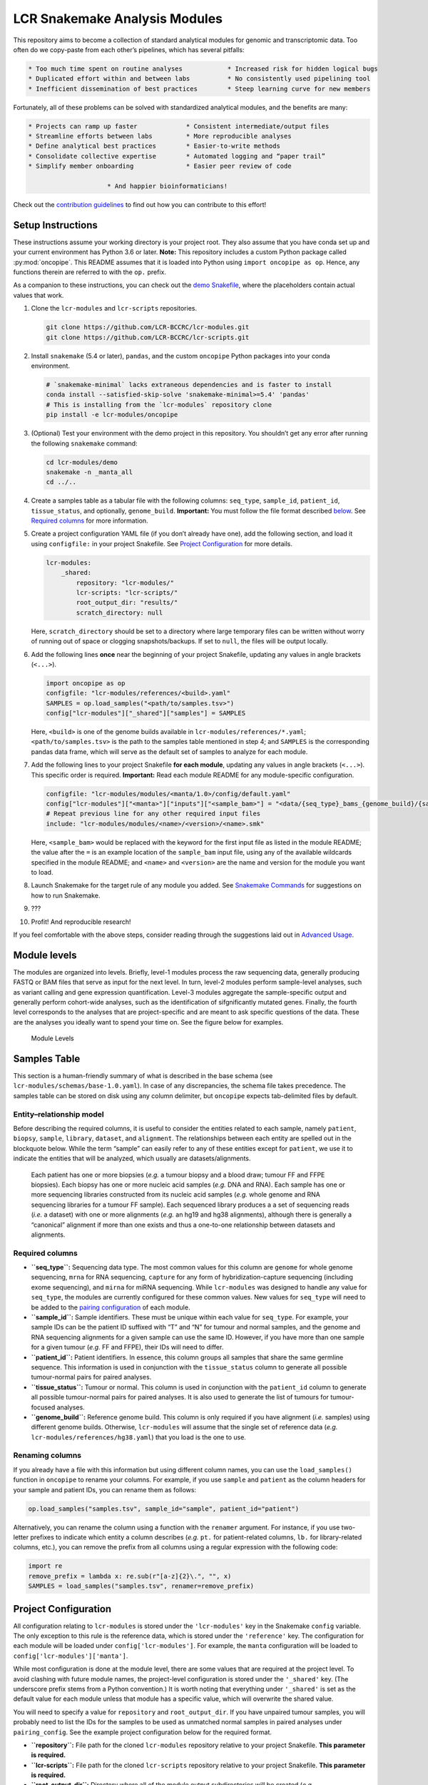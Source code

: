 LCR Snakemake Analysis Modules
==============================

This repository aims to become a collection of standard analytical modules for genomic and transcriptomic data. Too often do we copy-paste from each other’s pipelines, which has several pitfalls:

.. code:: text

             * Too much time spent on routine analyses            * Increased risk for hidden logical bugs
             * Duplicated effort within and between labs          * No consistently used pipelining tool
             * Inefficient dissemination of best practices        * Steep learning curve for new members

Fortunately, all of these problems can be solved with standardized analytical modules, and the benefits are many:

.. code:: text

                   * Projects can ramp up faster             * Consistent intermediate/output files
                   * Streamline efforts between labs         * More reproducible analyses
                   * Define analytical best practices        * Easier-to-write methods
                   * Consolidate collective expertise        * Automated logging and “paper trail”
                   * Simplify member onboarding              * Easier peer review of code

                                        * And happier bioinformaticians!

Check out the `contribution guidelines <CONTRIBUTING.md>`__ to find out how you can contribute to this effort!

Setup Instructions
------------------

These instructions assume your working directory is your project root. They also assume that you have conda set up and your current environment has Python 3.6 or later. **Note:** This repository includes a custom Python package called :py:mod:`oncopipe`. This README assumes that it is loaded into Python using ``import oncopipe as op``. Hence, any functions therein are referred to with the ``op.`` prefix.

As a companion to these instructions, you can check out the `demo Snakefile <demo/Snakefile>`__, where the placeholders contain actual values that work.

1.  Clone the ``lcr-modules`` and ``lcr-scripts`` repositories.

    .. code:: bash

       git clone https://github.com/LCR-BCCRC/lcr-modules.git
       git clone https://github.com/LCR-BCCRC/lcr-scripts.git

2.  Install ``snakemake`` (5.4 or later), ``pandas``, and the custom ``oncopipe`` Python packages into your conda environment.

    .. code:: bash

       # `snakemake-minimal` lacks extraneous dependencies and is faster to install
       conda install --satisfied-skip-solve 'snakemake-minimal>=5.4' 'pandas'
       # This is installing from the `lcr-modules` repository clone
       pip install -e lcr-modules/oncopipe

3.  (Optional) Test your environment with the demo project in this repository. You shouldn’t get any error after running the following ``snakemake`` command:

    .. code:: bash

       cd lcr-modules/demo
       snakemake -n _manta_all
       cd ../..

4.  Create a samples table as a tabular file with the following columns: ``seq_type``, ``sample_id``, ``patient_id``, ``tissue_status``, and optionally, ``genome_build``. **Important:** You must follow the file format described `below <#samples-table>`__. See `Required columns <#required-columns>`__ for more information.

5.  Create a project configuration YAML file (if you don’t already have one), add the following section, and load it using ``configfile:`` in your project Snakefile. See `Project Configuration <#project-configuration>`__ for more details.

    .. code:: yaml

       lcr-modules:
           _shared:
               repository: "lcr-modules/"
               lcr-scripts: "lcr-scripts/"
               root_output_dir: "results/"
               scratch_directory: null

    Here, ``scratch_directory`` should be set to a directory where large temporary files can be written without worry of running out of space or clogging snapshots/backups. If set to ``null``, the files will be output locally.

6.  Add the following lines **once** near the beginning of your project Snakefile, updating any values in angle brackets (``<...>``).

    .. code:: python

       import oncopipe as op
       configfile: "lcr-modules/references/<build>.yaml"
       SAMPLES = op.load_samples("<path/to/samples.tsv>")
       config["lcr-modules"]["_shared"]["samples"] = SAMPLES

    Here, ``<build>`` is one of the genome builds available in ``lcr-modules/references/*.yaml``; ``<path/to/samples.tsv>`` is the path to the samples table mentioned in step 4; and ``SAMPLES`` is the corresponding pandas data frame, which will serve as the default set of samples to analyze for each module.

7.  Add the following lines to your project Snakefile **for each module**, updating any values in angle brackets (``<...>``). This specific order is required. **Important:** Read each module README for any module-specific configuration.

    .. code:: python

       configfile: "lcr-modules/modules/<manta/1.0>/config/default.yaml"
       config["lcr-modules"]["<manta>"]["inputs"]["<sample_bam>"] = "<data/{seq_type}_bams_{genome_build}/{sample_id}.bam>"
       # Repeat previous line for any other required input files
       include: "lcr-modules/modules/<name>/<version>/<name>.smk"

    Here, ``<sample_bam>`` would be replaced with the keyword for the first input file as listed in the module README; the value after the ``=`` is an example location of the ``sample_bam`` input file, using any of the available wildcards specified in the module README; and ``<name>`` and ``<version>`` are the name and version for the module you want to load.

8.  Launch Snakemake for the target rule of any module you added. See `Snakemake Commands <#snakemake-commands>`__ for suggestions on how to run Snakemake.

9.  ???

10. Profit! And reproducible research!

If you feel comfortable with the above steps, consider reading through the suggestions laid out in `Advanced Usage <#advanced-usage>`__.

Module levels
-------------

The modules are organized into levels. Briefly, level-1 modules process the raw sequencing data, generally producing FASTQ or BAM files that serve as input for the next level. In turn, level-2 modules perform sample-level analyses, such as variant calling and gene expression quantification. Level-3 modules aggregate the sample-specific output and generally perform cohort-wide analyses, such as the identification of sifgnificantly mutated genes. Finally, the fourth level corresponds to the analyses that are project-specific and are meant to ask specific questions of the data. These are the analyses you ideally want to spend your time on. See the figure below for examples.

.. figure:: ../../images/module_levels.png
   :alt: Module Levels

   Module Levels

Samples Table
-------------

This section is a human-friendly summary of what is described in the base schema (see ``lcr-modules/schemas/base-1.0.yaml``). In case of any discrepancies, the schema file takes precedence. The samples table can be stored on disk using any column delimiter, but ``oncopipe`` expects tab-delimited files by default.

Entity–relationship model
~~~~~~~~~~~~~~~~~~~~~~~~~

Before describing the required columns, it is useful to consider the entities related to each sample, namely ``patient``, ``biopsy``, ``sample``, ``library``, ``dataset``, and ``alignment``. The relationships between each entity are spelled out in the blockquote below. While the term “sample” can easily refer to any of these entities except for ``patient``, we use it to indicate the entities that will be analyzed, which usually are datasets/alignments.

   Each patient has one or more biopsies (*e.g.* a tumour biopsy and a blood draw; tumour FF and FFPE biopsies). Each biopsy has one or more nucleic acid samples (*e.g.* DNA and RNA). Each sample has one or more sequencing libraries constructed from its nucleic acid samples (*e.g.* whole genome and RNA sequencing libraries for a tumour FF sample). Each sequenced library produces a a set of sequencing reads (*i.e.* a dataset) with one or more alignments (*e.g.* an hg19 and hg38 alignments), although there is generally a “canonical” alignment if more than one exists and thus a one-to-one relationship between datasets and alignments.

Required columns
~~~~~~~~~~~~~~~~

-  **``seq_type``:** Sequencing data type. The most common values for this column are ``genome`` for whole genome sequencing, ``mrna`` for RNA sequencing, ``capture`` for any form of hybridization-capture sequencing (including exome sequencing), and ``mirna`` for miRNA sequencing. While ``lcr-modules`` was designed to handle any value for ``seq_type``, the modules are currently configured for these common values. New values for ``seq_type`` will need to be added to the `pairing configuration <#pairing-configuration>`__ of each module.
-  **``sample_id``:** Sample identifiers. These must be unique within each value for ``seq_type``. For example, your sample IDs can be the patient ID suffixed with “T” and “N” for tumour and normal samples, and the genome and RNA sequencing alignments for a given sample can use the same ID. However, if you have more than one sample for a given tumour (*e.g.* FF and FFPE), their IDs will need to differ.
-  **``patient_id``:** Patient identifiers. In essence, this column groups all samples that share the same germline sequence. This information is used in conjunction with the ``tissue_status`` column to generate all possible tumour-normal pairs for paired analyses.
-  **``tissue_status``:** Tumour or normal. This column is used in conjunction with the ``patient_id`` column to generate all possible tumour-normal pairs for paired analyses. It is also used to generate the list of tumours for tumour-focused analyses.
-  **``genome_build``:** Reference genome build. This column is only required if you have alignment (*i.e.* samples) using different genome builds. Otherwise, ``lcr-modules`` will assume that the single set of reference data (*e.g.* ``lcr-modules/references/hg38.yaml``) that you load is the one to use.

Renaming columns
~~~~~~~~~~~~~~~~

If you already have a file with this information but using different column names, you can use the ``load_samples()`` function in ``oncopipe`` to rename your columns. For example, if you use ``sample`` and ``patient`` as the column headers for your sample and patient IDs, you can rename them as follows:

.. code:: python

   op.load_samples("samples.tsv", sample_id="sample", patient_id="patient")

Alternatively, you can rename the column using a function with the ``renamer`` argument. For instance, if you use two-letter prefixes to indicate which entity a column describes (*e.g.* ``pt.`` for patient-related columns, ``lb.`` for library-related columns, etc.), you can remove the prefix from all columns using a regular expression with the following code:

.. code:: python

   import re
   remove_prefix = lambda x: re.sub(r"[a-z]{2}\.", "", x)
   SAMPLES = load_samples("samples.tsv", renamer=remove_prefix)

Project Configuration
---------------------

All configuration relating to ``lcr-modules`` is stored under the ``'lcr-modules'`` key in the Snakemake ``config`` variable. The only exception to this rule is the reference data, which is stored under the ``'reference'`` key. The configuration for each module will be loaded under ``config['lcr-modules']``. For example, the ``manta`` configuration will be loaded to ``config['lcr-modules']['manta']``.

While most configuration is done at the module level, there are some values that are required at the project level. To avoid clashing with future module names, the project-level configuration is stored under the ``'_shared'`` key. (The underscore prefix stems from a Python convention.) It is worth noting that everything under ``'_shared'`` is set as the default value for each module unless that module has a specific value, which will overwrite the shared value.

You will need to specify a value for ``repository`` and ``root_output_dir``. If you have unpaired tumour samples, you will probably need to list the IDs for the samples to be used as unmatched normal samples in paired analyses under ``pairing_config``. See the example project configuration below for the required format.

-  **``repository``:** File path for the cloned ``lcr-modules`` repository relative to your project Snakefile. **This parameter is required.**
-  **``lcr-scripts``:** File path for the cloned ``lcr-scripts`` repository relative to your project Snakefile. **This parameter is required.**
-  **``root_output_dir``:** Directory where all of the module output subdirectories will be created (*e.g.* ``results/manta-1.0/``). Technically, this shared parameter is optional and will default to ``'results/'``. I include it because I expect most users will want to customize this parameter.
-  **``pairing_config``:** Optional unless you have unpaired tumours, in which case you need to specify which samples to use as unmatched normal samples for each ``seq_type`` under ``unmatched_normal_id``. See below for the required format.

Example project configuration
~~~~~~~~~~~~~~~~~~~~~~~~~~~~~

.. code:: yaml

   lcr-modules:
       _shared:
           repository: "lcr-modules/"
           lcr-scripts: "lcr-scripts/"
           root_output_dir: "results/"
           pairing_config:
               genome:
                   unmatched_normal_id: "BLGSP-71-06-00286-99A-01D"
               capture:
                   unmatched_normal_id: "BLGSP-71-08-00508-10A-01D"

Pairing Configuration
---------------------

Each module has a pairing configuration (*i.e.* ``pairing_config``). This configuration dictates what the module can handle in terms of paired and/or unpaired analyses for each sequencing data type (*i.e.* ``seq_type``). This information is used by the ``op.generate_runs_for_patient()`` function in ``oncopipe``.

Specifically, the following parameters are required for each ``seq_type``. The descriptions were taken from ``help(op.generate_runs_for_patient)``. An example pairing configuration can be found below.

-  **``run_paired_tumours``:** ``True`` or ``False``, specifying whether to run paired tumours. Setting this to ``False`` is useful for naturally unpaired or tumour-only analyses (*e.g.* for RNA-seq).
-  **``run_unpaired_tumours_with``:** ``None``, ``'unmatched_normal'``, or ``'no_normal'``, specifying what to pair with unpaired tumours. This cannot be set to ``None`` if ``run_paired_tumours_as_unpaired`` is ``True``. Provide value for ``unmatched_normal_id`` (see below) if this is set to ``'unmatched_normal'``.
-  **``unmatched_normal_id``:** Identifier for the normal sample to be used with unpaired tumours when ``run_unpaired_tumours_with`` is set to ``'unmatched_normal'``. This is only required if you have unpaired samples, even if ``run_unpaired_tumours_with`` is set to ``'unmatched_normal'``. See `Project Configuration <#project-configuration>`__ for how to configure this parameter for your project.
-  **``run_paired_tumours_as_unpaired``:** ``True`` or ``False``, specifying whether paired tumours should be run as unpaired (*i.e.* separate from their matched normal sample). This is useful for benchmarking purposes or preventing unwanted paired analyses (*e.g.* in RNA-seq analyses intended to be tumour-only).

Example pairing configuration
~~~~~~~~~~~~~~~~~~~~~~~~~~~~~

This ``pairing_config`` was taken from the ``manta`` module. As you can see, the module can handle ``genome``, ``capture``, and ``mrna`` data. It treats ``genome`` and ``capture`` data the same way, namely by allowing unpaired tumours to be analyzed using unmatched normals (as opposed to a truly unpaired analysis without a normal sample). Also, paired tumours are not unnecessarily run as unpaired. In contrast, ``mrna`` data is run specifically in an unpaired fashion without a normal sample because tumour RNA-seq alignments generally do not have matched normal RNA-seq data. This can be overriden on a project-by-project basis.

.. code:: yaml

   # Taken from lcr-modules/modules/manta/1.0/config/default.yaml
   pairing_config:
       genome:
           run_unpaired_tumours_with: "unmatched_normal"
           run_paired_tumours: True
           run_paired_tumours_as_unpaired: False
       capture:
           run_unpaired_tumours_with: "unmatched_normal"
           run_paired_tumours: True
           run_paired_tumours_as_unpaired: False
       mrna:
           run_unpaired_tumours_with: "no_normal"
           run_paired_tumours: False
           run_paired_tumours_as_unpaired: True

Snakemake Commands
------------------

**Note:** Don’t forget to update any values in angle brackets (``<...>``).

Snakemake profiles
~~~~~~~~~~~~~~~~~~

The most convenient way of running Snakemake is using `Snakemake profiles <https://snakemake.readthedocs.io/en/v5.1.4/executable.html#profiles>`__. Each profile contains a YAML file that dictates the default command-line options to use. This way, you don’t have to remember all those Snakemake options.

GSC Snakemake profiles
^^^^^^^^^^^^^^^^^^^^^^

Make sure you first install the custom GSC Snakemake profiles using `these instructions <https://github.com/LCR-BCCRC/snakemake-profiles#installation>`__. Then, you can use each profile using `these commands <https://github.com/LCR-BCCRC/snakemake-profiles#usage>`__.

Explicit commands
~~~~~~~~~~~~~~~~~

If you prefer to spell out all of the command-line options in your Snakemake commands, example commands are included below. These may eventually become out of sync with the above Snakemake profiles. Feel free to compare with the list of arguments for `local usage <https://github.com/LCR-BCCRC/snakemake-profiles/blob/master/gphosts/config.yaml>`__ or `cluster usage <https://github.com/LCR-BCCRC/snakemake-profiles/blob/master/numbers/config.yaml>`__.

Local usage
^^^^^^^^^^^

.. code:: bash

   # See below for determining <cores>
   nice snakemake --printshellcmds --use-conda --cores <cores> <targets>

Cluster usage
^^^^^^^^^^^^^

.. code:: bash

   nice snakemake --cluster-sync "srun --partition=all --ntasks=1 --nodes=1 --output=none --error=none --job-name={rule} --cpus-per-task={threads} --mem={resources.mem_mb}" --max-jobs-per-second=5 --max-status-checks-per-second=10 --local-cores=1 --latency-wait=120 --jobs=1000 --default-resources="mem_mb=2000" --printshellcmds --use-conda <targets>

Extra information
~~~~~~~~~~~~~~~~~

Determining value for ``--cores``
^^^^^^^^^^^^^^^^^^^^^^^^^^^^^^^^^

To determine the number of cores to grant to Snakemake, compare the number of installed cores and the current load on the server. These values can either be obtained precisely using the commands below, or they can be estimated by looking at the output of the ```htop`` command <https://hisham.hm/htop/index.php?page=screenshots>`__. I generally select a value for ``--cores`` equal to the number of installed cores minus the server load minus 10-20 to leave some buffer.

.. code:: bash

   # Get the number of installed logical cores
   nproc
   # Get the average server load over the past 5 minutes
   cut -d " " -f 2 /proc/loadavg

Increasing ``ulimit``
^^^^^^^^^^^^^^^^^^^^^

Snakemake tends to spawn A LOT of processes and open A LOT of files depending on the number of running and pending jobs. You may eventually start running into cryptic errors about processors not being able to start or files not being able to be opened. This happens when you run into user limits. You can get around this issue by increasing the user limits with the ``ulimit`` command. However, there are hard limits set by administrators that determine the maximum permitted for non-admin users. You can always ask your administrators to increase these hard limits for certain machines to run Snakemake.

GSC ``ulimit`` setup
''''''''''''''''''''

GSC users can include the following code in their ``.bashrc`` file to increase their ulimits based on the server. Notice how the ``n104`` numbers head node has a much higher hard limit than the other head nodes. This is because it was manually increased when ``n104`` was the only head node. For this reason, it is recommended that GSC users specically log into ``n104`` instead of ``numbers``, which will assign you to a random head node.

.. code:: bash

   # Only change these values for interactive shells
   if [[ $- == *i* ]]; then
     if [[ "$HOSTNAME" == "n104" ]]; then
       # Change the max number of processes
       ulimit -u 32768
       # Change the max number of file descriptors
       ulimit -n 100000
     fi
   fi

Creating ``nice`` processes
^^^^^^^^^^^^^^^^^^^^^^^^^^^

You will notice that the ``snakemake`` commands below are all prepended with ``nice``. Briefly, this has the effect of lowering the priority of your Snakemake process. Now, you’re probably wondering why would you ever want to do that. Granted, compute resources should be utilized on a first come, first served basis, but in practice, not every user will pay close attention to who is already running jobs on a server.

Ultimately, it doesn’t matter whether this act is intentional, an accident, or due to insufficient knowledge of how to manage shared compute resources. If someone launches a job that uses more cores than are available, your Snakemake process will be competing for CPU time, and this will make both processes take longer to complete.

In this situation, we should fall back on the motto from the wise Michelle Obama: “When they go low, we go high.” In this case, we follow this rule quite literally, because the ``nice`` command will increase the “niceness” value of your Snakemake process, which will cede CPU time to competing processes with lower (usually default) “niceness” values until they’re done.

Submitting cluster jobs remotely
^^^^^^^^^^^^^^^^^^^^^^^^^^^^^^^^

It is possible to submit jobs to a cluster remotely via SSH. This could be useful in situations where you have quick jobs that you don’t want to submit to the cluster, but you also don’t want to run locally on the cluster head node. **Important:** This section assumes that you have SSH keys set up, allowing SSH login to the head node without entering a password.

The command below differs from the explicit command above simply by prepending the ``srun`` command in ``--cluster-sync`` with ``ssh <head_node>``, where ``<head_node>`` is the cluster head node where you run ``srun`` normally. You can now increase the value for ``--local-cores`` (see above for how to determine this value).

.. code:: bash

   nice snakemake --local-cores=<cores> --cluster-sync "ssh <head_node> srun --partition=all --ntasks=1 --nodes=1 --output=none --error=none --job-name={rule} --cpus-per-task={threads} --mem={resources.mem_mb}" --max-jobs-per-second=5 --max-status-checks-per-second=10 --latency-wait=120 --jobs=1000 --default-resources="mem_mb=2000" --printshellcmds --use-conda <targets>

Advanced Usage
--------------

Directory placeholders
~~~~~~~~~~~~~~~~~~~~~~

When specifying any value in the module configuration, you can use the following shorthands as placeholders in the string. They will be replaced with the actual values dynamically. See the `Parameterization <#parameterization>`__ section below for example usage.

-  ``{REPODIR}``: The ``lcr-modules`` repository directory. This corresponds to the ``repository`` value under ``_shared`` in the ``lcr-modules`` configuration.
-  ``{MODSDIR}``: The current module subdirectory. This corresponds to ``{REPODIR}/modules/<name>/<version>``.
-  ``{SCRIPTSDIR}``: The ``lcr-scripts`` repository directory. This corresponds to the ``lcr-scripts`` value under ``_shared`` in the ``lcr-modules`` configuration.

Convenience set functions
~~~~~~~~~~~~~~~~~~~~~~~~~

The `Setup Instructions <#setup-instructions>`__ demonstrate that everything is configured using the same Snakemake ``config`` nested dictionary object, generally under the ``'lcr-modules'`` key. While transparent, it results in verbose code, such as:

.. code:: python

   config["lcr-modules"]["manta"]["inputs"]["sample_bam"] = SAMPLE_BAM

Alternatively, you can use the so-called convenience “set functions” to simplify the code somewhat. In order to use them, you must first enable them. Behind the scenes, the Snakemake ``config`` object is stored internally for easy access.

.. code:: python

   op.enable_set_functions(config)

The first set function you can use is :py:func:`oncopipe.set_samples()`, which sets the samples you want to use at the shared or module level. The first argument corresponds to the module name (or ``"_shared"``), and all subsequent arguments should be sample tables as pandas data frames. This function automatically concatenates the data frames that are provided. Here, ``SAMPLES`` is the complete samples table, whereas ``GENOMES`` and ``CAPTURES`` are sample subsets generated from ``SAMPLES`` using :py:func:`oncopipe.filter_samples()`.

.. code:: python

   op.set_samples("_shared", SAMPLES)
   op.set_samples("_shared", GENOMES, CAPTURES)

The second function you can use is :py:func:`oncopipe.set_input()`, which sets the given input for a module. Just like ``op.set_samples()``, the first argument is the module name, but this function should not be used for ``"shared"``. The second argument is the name of the input file as listed in the module’s configuration file. Lastly, the third argument is the value you wish to provide for that input file, which generally is a string value containing the available wildcards (once again, as listed in the module’s configuration file). That said, you could provide a conditional value as described below in `Parameterization <#parameterization>`__.

.. code:: python

   op.set_input("manta", "sample_bam", SAMPLE_BAM)

Parameterization
~~~~~~~~~~~~~~~~

Sometimes, a parameter or input file depends on some sample attribute. This sample attribute can be stored in the file as a wildcard or in the samples tables as a column. Two functions are available to parameterize virtually anything, namely ``op.switch_on_wildcard()`` and ``op.switch_on_column()``. These functions are useful for both module users and module developers. Read their documentation for more details, *e.g.* ``help(op.switch_on_wildcard)``.

In the example below, I want to override the default Manta configuration and provide the high-sensitivity version for ``mrna`` and ``capture`` tumour samples. This piece of code would be added after loading the module configuration but before including the module Snakefile.

.. code:: python

   MANTA_CONFIG_OPTIONS = {
       "_default": "{MODSDIR}/etc/manta_config.default.ini",
       "mrna": "{MODSDIR}/etc/manta_config.high_sensitivity.ini",
       "capture": "{MODSDIR}/etc/manta_config.high_sensitivity.ini",
   }
   MANTA_CONFIG_SWITCH = op.switch_on_wildcard("seq_type", MANTA_CONFIG_OPTIONS)
   op.set_input("manta", "manta_config", MANTA_CONFIG_SWITCH)

Frequently Asked Questions
--------------------------

How do I handle a conda environment that fails to build?
~~~~~~~~~~~~~~~~~~~~~~~~~~~~~~~~~~~~~~~~~~~~~~~~~~~~~~~~

While conda brings us much closer to computational reproducibility, it isn’t perfect. Issues arise when conda packages are removed from `Anaconda Cloud <https://anaconda.org/>`__ or when the dependency resolution algorithm changes. We suggest you try the following steps in order:

1. Remove the build IDs from the conda environment YAML file, although this should already be the case for all environments in ``lcr-modules``.
2. Remove the versions for the offending package(s) (*i.e.* the one(s) mentioned in the error message).
3. Remove the offending packages altogether.
4. Remove the dependency packages, leaving only the “target packages”. This generally means subsetting to the core conda packages listed in a module’s README for the environment in question. While extreme, the hope is that the versions of the dependency packages are not crucial for maintaining scientific reproducibility.
5. Remove the versions for the target packages.
6. If you reach this point, it usually means that a target package is problematic. If possible, replace that package with the same (or similar) version from another Anaconda channel. Ideally, restore the YAML file first and cycle through the previous steps.
7. Install the software tools manually (ideally the versions specified in the YAML file) and ensure they are available in your ``PATH`` environment variable.

What is up with the underscore prefix (*e.g.* in rule names)?
~~~~~~~~~~~~~~~~~~~~~~~~~~~~~~~~~~~~~~~~~~~~~~~~~~~~~~~~~~~~~

This underscore prefix stems from a Python convention. In ``lcr-modules``, it is generally meant to avoid name conflits. For example, in the ``manta`` module, the final target rule is called ``_manta_all`` just in case the user already has a rule called ``manta_all``. While this is unlikely, as modules are loaded, the risk for a conflict increases. Hence, the underscore prefix is a precautionary measure.
`